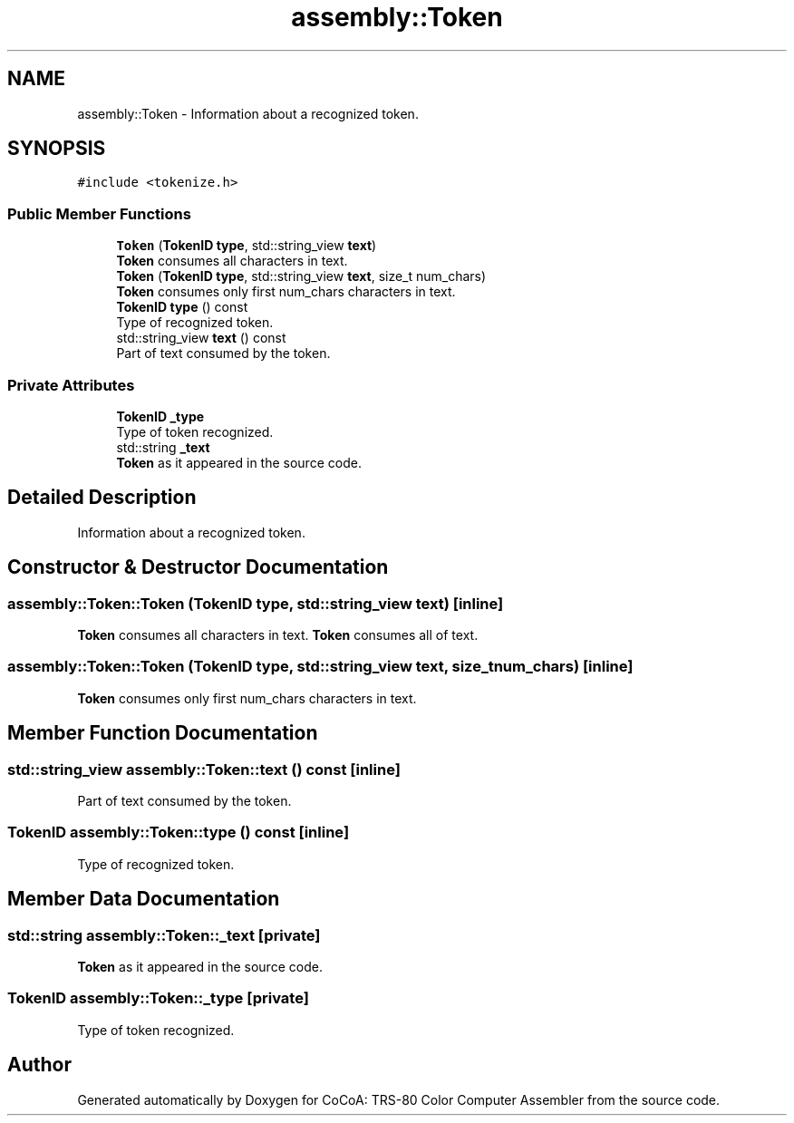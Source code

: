 .TH "assembly::Token" 3 "Sat Aug 20 2022" "CoCoA: TRS-80 Color Computer Assembler" \" -*- nroff -*-
.ad l
.nh
.SH NAME
assembly::Token \- Information about a recognized token\&.  

.SH SYNOPSIS
.br
.PP
.PP
\fC#include <tokenize\&.h>\fP
.SS "Public Member Functions"

.in +1c
.ti -1c
.RI "\fBToken\fP (\fBTokenID\fP \fBtype\fP, std::string_view \fBtext\fP)"
.br
.RI "\fBToken\fP consumes all characters in text\&. "
.ti -1c
.RI "\fBToken\fP (\fBTokenID\fP \fBtype\fP, std::string_view \fBtext\fP, size_t num_chars)"
.br
.RI "\fBToken\fP consumes only first num_chars characters in text\&. "
.ti -1c
.RI "\fBTokenID\fP \fBtype\fP () const"
.br
.RI "Type of recognized token\&. "
.ti -1c
.RI "std::string_view \fBtext\fP () const"
.br
.RI "Part of text consumed by the token\&. "
.in -1c
.SS "Private Attributes"

.in +1c
.ti -1c
.RI "\fBTokenID\fP \fB_type\fP"
.br
.RI "Type of token recognized\&. "
.ti -1c
.RI "std::string \fB_text\fP"
.br
.RI "\fBToken\fP as it appeared in the source code\&. "
.in -1c
.SH "Detailed Description"
.PP 
Information about a recognized token\&. 
.SH "Constructor & Destructor Documentation"
.PP 
.SS "assembly::Token::Token (\fBTokenID\fP type, std::string_view text)\fC [inline]\fP"

.PP
\fBToken\fP consumes all characters in text\&. \fBToken\fP consumes all of text\&. 
.SS "assembly::Token::Token (\fBTokenID\fP type, std::string_view text, size_t num_chars)\fC [inline]\fP"

.PP
\fBToken\fP consumes only first num_chars characters in text\&. 
.SH "Member Function Documentation"
.PP 
.SS "std::string_view assembly::Token::text () const\fC [inline]\fP"

.PP
Part of text consumed by the token\&. 
.SS "\fBTokenID\fP assembly::Token::type () const\fC [inline]\fP"

.PP
Type of recognized token\&. 
.SH "Member Data Documentation"
.PP 
.SS "std::string assembly::Token::_text\fC [private]\fP"

.PP
\fBToken\fP as it appeared in the source code\&. 
.SS "\fBTokenID\fP assembly::Token::_type\fC [private]\fP"

.PP
Type of token recognized\&. 

.SH "Author"
.PP 
Generated automatically by Doxygen for CoCoA: TRS-80 Color Computer Assembler from the source code\&.
